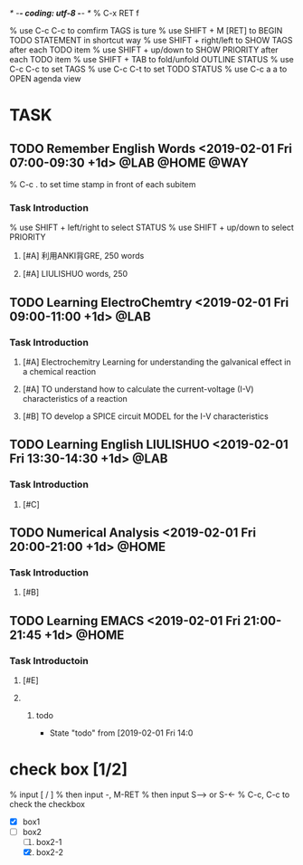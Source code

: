 /* -*- coding: utf-8 -*- */
% C-x RET f
#+TTILE: Schedual in Everyday
#+TAGS:  @LAB(l) @HOME(h) @COMPUER(c) @CALL(ph) { @WAY(w) @Eat(m) } 
#+CATEGORY: Tasks on Everyday
% use C-c C-c to comfirm TAGS is ture
% use SHIFT + M [RET] to BEGIN TODO STATEMENT in shortcut way
% use SHIFT + right/left to SHOW TAGS after each TODO item
% use SHIFT + up/down to SHOW PRIORITY after each TODO item
% use SHIFT + TAB to fold/unfold OUTLINE STATUS
% use C-c C-c to set TAGS
% use C-c C-t to set TODO STATUS
% use C-c a a to OPEN agenda view

* TASK
** TODO Remember English Words <2019-02-01 Fri 07:00-09:30 +1d> :@LAB:@HOME:@WAY:
% C-c . to set time stamp in front of each subitem
*** *Task Introduction* 
% use SHIFT + left/right to select STATUS 
% use SHIFT + up/down to select PRIORITY
**** [#A] 利用ANKI背GRE, 250 words
**** [#A] LIULISHUO words, 250
** TODO Learning  ElectroChemtry  <2019-02-01 Fri 09:00-11:00 +1d>    :@LAB:
*** *Task Introduction* 
**** [#A] Electrochemitry Learning for understanding the galvanical effect in a chemical reaction
**** [#A] TO understand how to calculate the current-voltage (I-V) characteristics of a reaction
**** [#B] TO develop a SPICE circuit MODEL for the I-V characteristics
** TODO Learning English LIULISHUO <2019-02-01 Fri 13:30-14:30 +1d>     :@LAB:
*** *Task Introduction* 
**** [#C] 
** TODO Numerical Analysis <2019-02-01 Fri 20:00-21:00 +1d>            :@HOME:
   
*** *Task Introduction* 
**** [#B] 
** TODO Learning EMACS <2019-02-01 Fri 21:00-21:45 +1d>                :@HOME:
*** *Task Introductoin* 
**** [#E]
****  
***** todo 
     
      - State "todo"       from              [2019-02-01 Fri 14:0
* check box [1/2]
% input [ / ]
% then input -, M-RET
% then input S--> or S-<-
% C-c, C-c to check the checkbox
  - [X] box1
  - [-] box2
    1. [ ] box2-1
    2. [X] box2-2

* 

